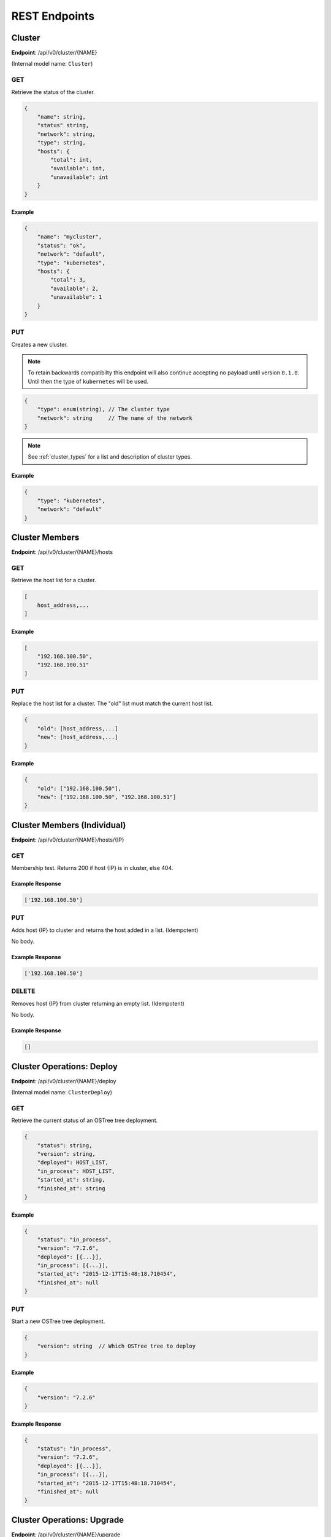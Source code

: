 .. _rest_endpoints:

REST Endpoints
==============

.. _cluster_op:

Cluster
-------


**Endpoint**: /api/v0/cluster/{NAME}

(Internal model name: ``Cluster``)

GET
```
Retrieve the status of the cluster.

.. code-block:: javascript

   {
       "name": string,
       "status" string,
       "network": string,
       "type": string,
       "hosts": {
           "total": int,
           "available": int,
           "unavailable": int
       }
   }


Example
~~~~~~~

.. code-block:: javascript

   {
       "name": "mycluster",
       "status": "ok",
       "network": "default",
       "type": "kubernetes",
       "hosts": {
           "total": 3,
           "available": 2,
           "unavailable": 1
       }
   }

PUT
```
Creates a new cluster.

.. note::

    To retain backwards compatibilty this endpoint will also continue accepting
    no payload until version ``0.1.0``. Until then the type of ``kubernetes``
    will be used.

.. code-block:: javascript

    {
        "type": enum(string), // The cluster type
        "network": string     // The name of the network
    }

.. note::

   See :ref:`cluster_types` for a list and description of cluster types.


Example
~~~~~~~

.. code-block:: javascript

   {
       "type": "kubernetes",
       "network": "default"
   }


Cluster Members
---------------
**Endpoint**: /api/v0/cluster/{NAME}/hosts

GET
```
Retrieve the host list for a cluster.

.. code-block:: javascript

   [
       host_address,...
   ]

Example
~~~~~~~

.. code-block:: javascript

   [
       "192.168.100.50",
       "192.168.100.51"
   ]

PUT
```
Replace the host list for a cluster.  The "old" list must match the
current host list.

.. code-block:: javascript

   {
       "old": [host_address,...]
       "new": [host_address,...]
   }

Example
~~~~~~~

.. code-block:: javascript

   {
       "old": ["192.168.100.50"],
       "new": ["192.168.100.50", "192.168.100.51"]
   }


Cluster Members (Individual)
----------------------------
**Endpoint**: /api/v0/cluster/{NAME}/hosts/{IP}

GET
```
Membership test.  Returns 200 if host {IP} is in cluster, else 404.

Example Response
~~~~~~~~~~~~~~~~

.. code-block:: javascript

   ['192.168.100.50']


PUT
```
Adds host {IP} to cluster and returns the host added in a list. (Idempotent)

No body.

Example Response
~~~~~~~~~~~~~~~~

.. code-block:: javascript

   ['192.168.100.50']


DELETE
``````
Removes host {IP} from cluster returning an empty list. (Idempotent)

No body.

Example Response
~~~~~~~~~~~~~~~~

.. code-block:: javascript

   []


.. _cluster_op_deploy:

Cluster Operations: Deploy
--------------------------
**Endpoint**: /api/v0/cluster/{NAME}/deploy

(Internal model name: ``ClusterDeploy``)

GET
```
Retrieve the current status of an OSTree tree deployment.

.. code-block:: javascript

   {
       "status": string,
       "version": string,
       "deployed": HOST_LIST,
       "in_process": HOST_LIST,
       "started_at": string,
       "finished_at": string
   }

Example
~~~~~~~

.. code-block:: javascript

   {
       "status": "in_process",
       "version": "7.2.6",
       "deployed": [{...}],
       "in_process": [{...}],
       "started_at": "2015-12-17T15:48:18.710454",
       "finished_at": null
   }

PUT
```
Start a new OSTree tree deployment.

.. code-block:: javascript

   {
       "version": string  // Which OSTree tree to deploy
   }

Example
~~~~~~~

.. code-block:: javascript

   {
       "version": "7.2.6"
   }

Example Response
~~~~~~~~~~~~~~~~

.. code-block:: javascript

   {
       "status": "in_process",
       "version": "7.2.6",
       "deployed": [{...}],
       "in_process": [{...}],
       "started_at": "2015-12-17T15:48:18.710454",
       "finished_at": null
   }


.. _cluster_op_upgrade:

Cluster Operations: Upgrade
---------------------------
**Endpoint**: /api/v0/cluster/{NAME}/upgrade

(Internal model name: ``ClusterUpgrade``)

GET
```
Retrieve the current status of upgrades.

.. code-block:: javascript

   {
       "status": string,
       "upgraded": HOST_LIST,
       "in_process": HOST_LIST,
       "started_at": string,
       "finished_at": string
   }

Example
~~~~~~~

.. code-block:: javascript

   {
       "status": "in_process",
       "upgraded": [{...}],
       "in_process": [{...}],
       "started_at": "2015-12-17T15:48:18.710454",
       "finished_at": null
   }

PUT
```
Start a new upgrade.

No body.

Example Response
~~~~~~~~~~~~~~~~

.. code-block:: javascript

   {
       "status": "in_process",
       "upgraded": [{...}],
       "in_process": [{...}],
       "started_at": "2015-12-17T15:48:18.710454",
       "finished_at": null
   }


.. _cluster_op_restart:

Cluster Operations: Restart
---------------------------
**Endpoint**: /api/v0/cluster/{NAME}/restart

(Internal model name: ``ClusterRestart``)

GET
```
Retrieve the status of a restart.

.. code-block:: javascript

   {
       "status": string,
       "restarted": HOST_LIST,
       "in_process": HOST_LIST,
       "started_at": string,
       "finished_at": string
   }

Example
~~~~~~~

.. code-block:: javascript

   {
       "status": "in_process",
       "restarted": [{...}],
       "in_process": [{...}],
       "started_at": "2015-12-17T15:48:18.710454",
       "finished_at": null
   }

PUT
```
Create a new restart.

No body.

Example Response
~~~~~~~~~~~~~~~~
.. code-block:: javascript

   {
       "status": "in_process",
       "restarted": [{...}],
       "in_process": [{...}],
       "started_at": "2015-12-17T15:48:18.710454",
       "finished_at": null
   }



Clusters
--------
**Endpoint**: /api/v0/cluster/

(Internal model name: ``Clusters``)

GET
```
Retrieve a list of all clusters.

.. code-block:: javascript

   [
       string,...
   ]


Example
~~~~~~~

.. code-block:: javascript

   [
      "mycluster",
   ]


.. _host_op:

Host
----

**Endpoint**: /api/v0/host/{IP}

(Internal model name: ``Host``)

GET
```
Retrieve a specific host record.

.. code-block:: javascript

   {
       "address": string,       // The IP address of the cluster host
       "status":  enum(string), // The status of the cluster host
       "os": enum(string),      // The OS name
       "cpus": int,             // The number of CPUs on the cluster host
       "memory": int,           // The memory of the cluster host in kilobytes
       "space": int,            // The diskspace on the cluster host
       "last_check": string     // ISO date format the cluster host was last checked
   }

.. note::
   See :ref:`host-statuses` for a list and description of host statuses.

.. note::
   See :ref:`host-os` for a list and description of host statuses.

Example
~~~~~~~

.. code-block:: javascript

   {
       "address": "192.168.100.50",
       "status": "active",
       "os": "atomic",
       "cpus": 4,
       "memory": 11989228,
       "space": 487652,
       "last_check": "2015-12-17T15:48:18.710454"
   }

PUT
```
Creates a new host record.

.. code-block:: javascript

   {
       "ssh_priv_key": string, // base64 encoded ssh private key
       "remote_user": string,  // Optional name of ssh user to use (default=root)
       "cluster": string      // Optional cluster the host should be associated with
   }

.. note::
   The rest of the host record will be filled out once the data has been pulled from the cluster host.

.. note::
   As a convenience to hosts wishing to add themselves as part of a boot
   script, the endpoint /api/v0/host (without the {IP}) also accepts PUT
   requests.  Here, the host address is inferred from the request itself
   but otherwise works the same: creates a new host record accessible at
   /api/v0/host/{IP}.

Example
~~~~~~~

.. code-block:: javascript

   {
       "cluster": "default",
       "remote_user": "root",
       "ssh_priv_key": "dGVzdAo..."
   }

DELETE
``````
Deletes a host record.


.. _host_creds_op:

HostCreds
---------

**Endpoint**: /api/v0/host/{IP}/creds

GET
```
Retrieve a specific hosts credentials.

.. code-block:: javascript

   {
       "ssh_priv_key": string, // base64 encoded ssh private key
       "remote_user":  string, // name of ssh user to use for connections
   }

HostStatus
----------

**Endpoint**: /api/v0/host/{IP}/status

(Internal model name: ``HostStatus``)

GET
```
Retrieve a specific hosts status.

**Query Parameters**
 * *raw*:

   * **Examples**: ``true``, ``false``, ``True``, ``False``, ``0``, ``1``
   * **Optional**: Yes
   * **Description**: If set to true only the status structure from the container manager will be returned

.. code-block:: javascript

  {
      "type":               string, // type of status
      "host":               dict,   // status elements from the Host instance
      "container_manager":  dict,   // status elements reported from the Container Manager
  }


Example: Default
~~~~~~~~~~~~~~~~

.. code-block:: javascript

  {
      "type": "host_only",
      "host": {
          "last_check": "2016-07-29T19:54:57.204671",
          "status": "active",
      },
      "container_manager": {...}
  }


Example: Raw
~~~~~~~~~~~~

This example is partially what would be returned from a kubernetes type cluster.

  .. code-block:: javascript

    {
        "status": {
            "capacity": {
              "cpu": "1",
              "memory": "500680Ki",
              "pods": "110"
            },
            "allocatable": {
              "cpu": "1",
              "memory": "500680Ki",
              "pods": "110"
            },
            ...
        }
    }


Hosts
-----

**Endpoint**: /api/v0/hosts

(Internal model name: ``Hosts``)

GET
```
Retrieve a list of hosts.

.. code-block:: javascript

   [
       {
           "address": string,       // The IP address of the cluster host
           "status":  enum(string), // The status of the cluster host
           "os": enum(string),      // The OS name
           "cpus": int,             // The number of CPUs on the cluster host
           "memory": int,           // The memory of the cluster host in kilobytes
           "space": int,            // The diskspace on the cluster host
           "last_check": string     // ISO date format the cluster host was last checked
       }...
   ]

.. note::
   See :ref:`host-statuses` for a list and description of host statuses.

.. note::
   See :ref:`host-os` for a list and description of host statuses.



Example
~~~~~~~

.. code-block:: javascript

   [
       {
           "address": "192.168.100.50",
           "status": "active",
           "os": "atomic",
           "cpus": 4,
           "memory": 11989228,
           "space": 487652,
           "last_check": "2015-12-17T15:48:18.710454"
       },
       {
           "address": "192.168.100.51",
           "status": "active",
           "os": "atomic",
           "cpus": 3,
           "memory": 11989228,
           "space": 487652,
           "last_check": "2015-12-17T15:48:30.401090"
       }
   ]


.. _networks_op:


Networks
--------
**Endpoint**: /api/v0/networks/

(Internal model name: ``Networks``)

GET
```
Retrieve a list of all networks.

.. code-block:: javascript

   [
       string,...
   ]


Example
~~~~~~~

.. code-block:: javascript

   [
      "mynetwork",
   ]


.. _network_op:

Network
-------

**Endpoint**: /api/v0/network/{name}

(Internal model name: ``Network``)

GET
```
Retrieve a specific network record.

.. code-block:: javascript

  {
      "name": string,        // The name of the network
      "type":  enum(string), // The type of the network
      "options": dict        // Options to explain a network
  }

.. note::
  See :ref:`network-types` for a list and description of network types.

Example
~~~~~~~

.. code-block:: javascript

  {
      "name": "mynetwork",
      "type": "flannel_server",
      "options": {
          "address": "192.168.152.101:8080"
      },
  }

PUT
```
Creates a new network record.


.. code-block:: javascript

  {
      "type":  enum(string), // The type of the network
      "options": dict        // Options to explain a network
  }

.. note::
  See :ref:`network-types` for a list and description of network types.


Example
~~~~~~~

.. code-block:: javascript

  {
      "type": "flannel_server",
      "options": {
          "address": "192.168.152.101:8080"
      },
  }

DELETE
``````
Deletes a network record. (Idempotent)

No body.

Example Response
~~~~~~~~~~~~~~~~

.. code-block:: javascript

   []


Status
------

**Endpoint**: /api/v0/status

(Internal model name: ``Status``)

GET
```
Retrieve a the status of the system.

.. code-block:: javascript

   {
       "etcd": {
           "status": enum(string),      // Status of etcd connection
       },
       "investigator": {
           "status": enum(string),      // Status of the investigator pool
           "info": {
               "size": int,             // Total size of the investigator pool
               "in_use": int,           // Amount of the pool in use
               "errors": [string,...],  // Errors from the pool
           },
       },
   }

.. note::
   See :ref:`status-statuses` for a list and description of status statuses.


Example
~~~~~~~

.. code-block:: javascript

   {
       "etcd": {
           "status": "OK"
       },
       "investigator": {
           "status": "OK",
           "info": {
               "size": 1,
               "in_use": 1,
               "errors": []
           }
       }
   }
